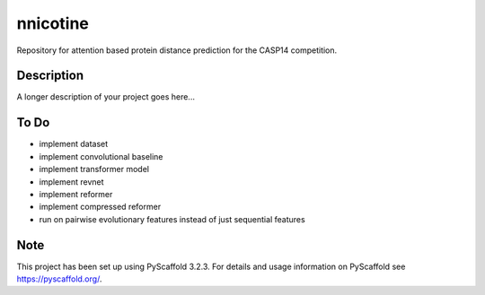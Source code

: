 =========
nnicotine
=========


Repository for attention based protein distance prediction for the CASP14 competition.


Description
===========

A longer description of your project goes here...

To Do
=====

* implement dataset
* implement convolutional baseline
* implement transformer model
* implement revnet
* implement reformer
* implement compressed reformer
* run on pairwise evolutionary features instead of just sequential features

Note
====

This project has been set up using PyScaffold 3.2.3. For details and usage
information on PyScaffold see https://pyscaffold.org/.

